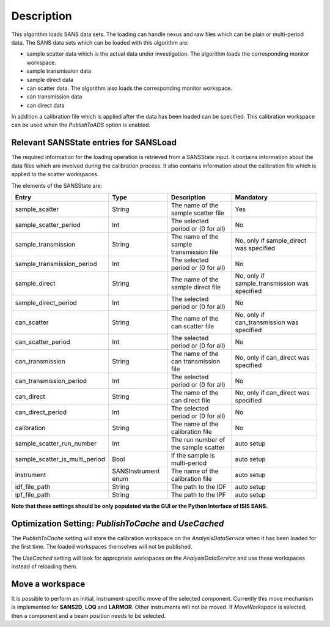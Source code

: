 .. algorithm::

.. summary::

.. relatedalgorithms::

.. properties::

Description
-----------

This algorithm loads SANS data sets. The loading can handle nexus and raw files which can be plain or multi-period data. The SANS data sets which can be loaded with this algorithm are:

* sample scatter data which is the actual data under investigation. The algorithm loads the corresponding monitor workspace.
* sample transmission data
* sample direct data
* can scatter data. The algorithm also loads the corresponding monitor workspace.
* can transmission data
* can direct data

In addition a calibration file which is applied after the data has been loaded can be specified. This calibration workspace can be used when the *PublishToADS* option is enabled.


Relevant SANSState entries for SANSLoad
~~~~~~~~~~~~~~~~~~~~~~~~~~~~~~~~~~~~~~~~

The required information for the loading operation is retrieved from a SANSState input. It contains information
about the data files which are involved during the calibration process. It also contains information about the
calibration file which is applied to the scatter workspaces.

The elements of the SANSState are:

+--------------------------------+---------------------+------------------------------------------+----------------------------------------------+
| Entry                          | Type                | Description                              | Mandatory                                    |
+================================+=====================+==========================================+==============================================+
| sample_scatter                 | String              | The name of the sample scatter file      | Yes                                          |
+--------------------------------+---------------------+------------------------------------------+----------------------------------------------+
| sample_scatter_period          | Int                 | The selected period or (0 for all)       | No                                           |
+--------------------------------+---------------------+------------------------------------------+----------------------------------------------+
| sample_transmission            | String              | The name of the sample transmission file | No, only if sample_direct was specified      |
+--------------------------------+---------------------+------------------------------------------+----------------------------------------------+
| sample_transmission_period     | Int                 | The selected period or (0 for all)       | No                                           |
+--------------------------------+---------------------+------------------------------------------+----------------------------------------------+
| sample_direct                  | String              | The name of the sample direct file       | No, only if sample_transmission was specified|
+--------------------------------+---------------------+------------------------------------------+----------------------------------------------+
| sample_direct_period           | Int                 | The selected period or (0 for all)       | No                                           |
+--------------------------------+---------------------+------------------------------------------+----------------------------------------------+
| can_scatter                    | String              | The name of the can scatter file         | No, only if can_transmission was specified   |
+--------------------------------+---------------------+------------------------------------------+----------------------------------------------+
| can_scatter_period             | Int                 | The selected period or (0 for all)       | No                                           |
+--------------------------------+---------------------+------------------------------------------+----------------------------------------------+
| can_transmission               | String              | The name of the can transmission file    | No, only if can_direct was specified         |
+--------------------------------+---------------------+------------------------------------------+----------------------------------------------+
| can_transmission_period        | Int                 | The selected period or (0 for all)       | No                                           |
+--------------------------------+---------------------+------------------------------------------+----------------------------------------------+
| can_direct                     | String              | The name of the can direct file          | No, only if can_direct was specified         |
+--------------------------------+---------------------+------------------------------------------+----------------------------------------------+
| can_direct_period              | Int                 | The selected period or (0 for all)       | No                                           |
+--------------------------------+---------------------+------------------------------------------+----------------------------------------------+
| calibration                    | String              | The name of the calibration file         | No                                           |
+--------------------------------+---------------------+------------------------------------------+----------------------------------------------+
| sample_scatter_run_number      | Int                 | The run number of the sample scatter     | auto setup                                   |
+--------------------------------+---------------------+------------------------------------------+----------------------------------------------+
| sample_scatter_is_multi_period | Bool                | If the sample is multi-period            | auto setup                                   |
+--------------------------------+---------------------+------------------------------------------+----------------------------------------------+
| instrument                     | SANSInstrument enum | The name of the calibration file         | auto setup                                   |
+--------------------------------+---------------------+------------------------------------------+----------------------------------------------+
| idf_file_path                  | String              | The path to the IDF                      | auto setup                                   |
+--------------------------------+---------------------+------------------------------------------+----------------------------------------------+
| ipf_file_path                  | String              | The path to the IPF                      | auto setup                                   |
+--------------------------------+---------------------+------------------------------------------+----------------------------------------------+


**Note that these settings should be only populated via the GUI or the Python Interface of ISIS SANS.**

Optimization Setting: *PublishToCache* and *UseCached*
~~~~~~~~~~~~~~~~~~~~~~~~~~~~~~~~~~~~~~~~~~~~~~~~~~~~~~

The *PublishToCache* setting will store the calibration workspace on the *AnalysisDataService* when it has been loaded for the first time. The loaded workspaces themselves will not be published.

The *UseCached* setting will look for appropriate workspaces on the *AnalysisDataService* and use these workspaces instead of reloading them.

Move a workspace
~~~~~~~~~~~~~~~~

It is possible to perform an initial, instrument-specific move of the selected component. Currently this move mechanism is implemented for **SANS2D**, **LOQ** and **LARMOR**. Other instruments will not be moved.
If *MoveWorkspace* is selected, then a component and a beam position needs to be selected.

.. categories::

.. sourcelink::
